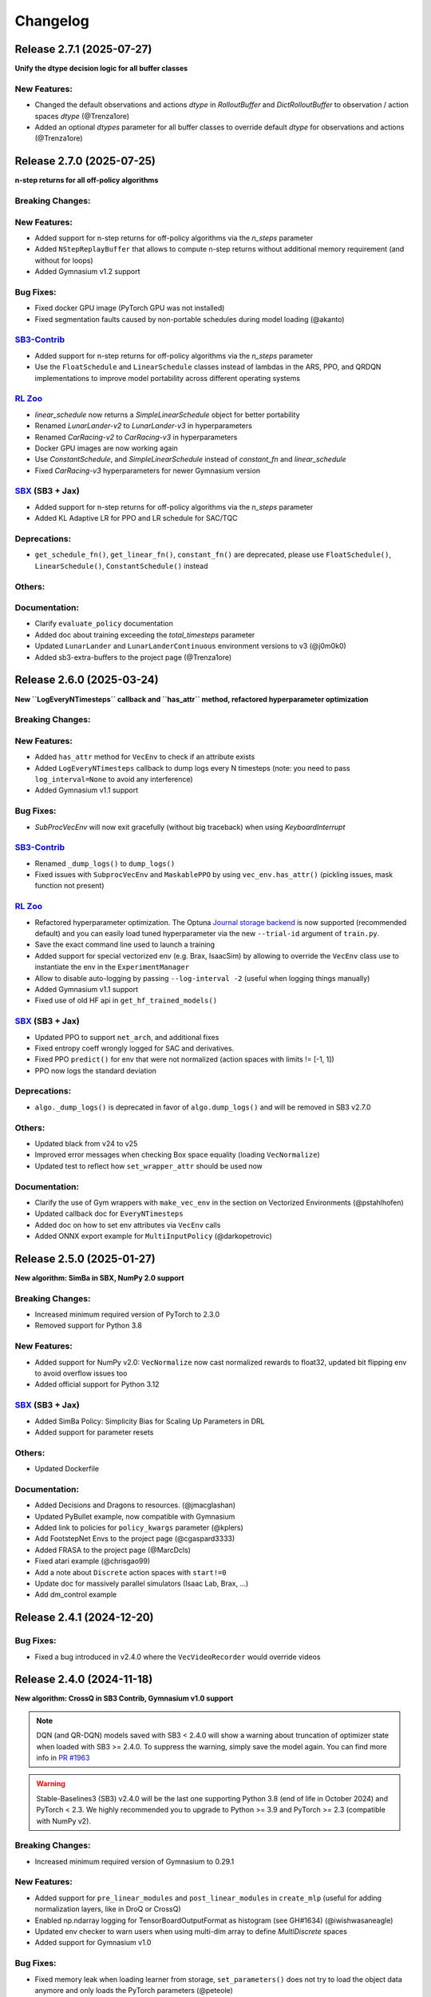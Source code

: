 .. _changelog:

Changelog
==========

Release 2.7.1 (2025-07-27)
--------------------------
**Unify the dtype decision logic for all buffer classes**

New Features:
^^^^^^^^^^^^^
- Changed the default observations and actions `dtype` in `RolloutBuffer` and `DictRolloutBuffer` to observation / action spaces `dtype` (@Trenza1ore)
- Added an optional `dtypes` parameter for all buffer classes to override default `dtype` for observations and actions (@Trenza1ore)

Release 2.7.0 (2025-07-25)
--------------------------

**n-step returns for all off-policy algorithms**

Breaking Changes:
^^^^^^^^^^^^^^^^^

New Features:
^^^^^^^^^^^^^
- Added support for n-step returns for off-policy algorithms via the `n_steps` parameter
- Added ``NStepReplayBuffer`` that allows to compute n-step returns without additional memory requirement (and without for loops)
- Added Gymnasium v1.2 support

Bug Fixes:
^^^^^^^^^^
- Fixed docker GPU image (PyTorch GPU was not installed)
- Fixed segmentation faults caused by non-portable schedules during model loading (@akanto)

`SB3-Contrib`_
^^^^^^^^^^^^^^
- Added support for n-step returns for off-policy algorithms via the `n_steps` parameter
- Use the ``FloatSchedule`` and ``LinearSchedule`` classes instead of lambdas in the ARS, PPO, and QRDQN implementations to improve model portability across different operating systems

`RL Zoo`_
^^^^^^^^^
- `linear_schedule` now returns a `SimpleLinearSchedule` object for better portability
- Renamed `LunarLander-v2` to `LunarLander-v3` in hyperparameters
- Renamed `CarRacing-v2` to `CarRacing-v3` in hyperparameters
- Docker GPU images are now working again
- Use `ConstantSchedule`, and `SimpleLinearSchedule` instead of `constant_fn` and `linear_schedule`
- Fixed `CarRacing-v3` hyperparameters for newer Gymnasium version

`SBX`_ (SB3 + Jax)
^^^^^^^^^^^^^^^^^^
- Added support for n-step returns for off-policy algorithms via the `n_steps` parameter
- Added KL Adaptive LR for PPO and LR schedule for SAC/TQC

Deprecations:
^^^^^^^^^^^^^
- ``get_schedule_fn()``,  ``get_linear_fn()``,  ``constant_fn()`` are deprecated, please use ``FloatSchedule()``, ``LinearSchedule()``, ``ConstantSchedule()`` instead

Others:
^^^^^^^

Documentation:
^^^^^^^^^^^^^^
- Clarify ``evaluate_policy`` documentation
- Added doc about training exceeding the `total_timesteps` parameter
- Updated ``LunarLander`` and ``LunarLanderContinuous`` environment versions to v3 (@j0m0k0)
- Added sb3-extra-buffers to the project page (@Trenza1ore)


Release 2.6.0 (2025-03-24)
--------------------------

**New ``LogEveryNTimesteps`` callback and ``has_attr`` method, refactored hyperparameter optimization**

Breaking Changes:
^^^^^^^^^^^^^^^^^

New Features:
^^^^^^^^^^^^^
- Added ``has_attr`` method for ``VecEnv`` to check if an attribute exists
- Added ``LogEveryNTimesteps`` callback to dump logs every N timesteps (note: you need to pass ``log_interval=None`` to avoid any interference)
- Added Gymnasium v1.1 support

Bug Fixes:
^^^^^^^^^^
- `SubProcVecEnv` will now exit gracefully (without big traceback) when using `KeyboardInterrupt`

`SB3-Contrib`_
^^^^^^^^^^^^^^
- Renamed ``_dump_logs()`` to ``dump_logs()``
- Fixed issues with ``SubprocVecEnv`` and ``MaskablePPO`` by using ``vec_env.has_attr()`` (pickling issues, mask function not present)

`RL Zoo`_
^^^^^^^^^
- Refactored hyperparameter optimization. The Optuna `Journal storage backend <https://optuna.readthedocs.io/en/stable/reference/generated/optuna.storages.JournalStorage.html>`__ is now supported (recommended default) and you can easily load tuned hyperparameter via the new ``--trial-id`` argument of ``train.py``.
- Save the exact command line used to launch a training
- Added support for special vectorized env (e.g. Brax, IsaacSim) by allowing to override the ``VecEnv`` class use to instantiate the env in the ``ExperimentManager``
- Allow to disable auto-logging by passing ``--log-interval -2`` (useful when logging things manually)
- Added Gymnasium v1.1 support
- Fixed use of old HF api in ``get_hf_trained_models()``

`SBX`_ (SB3 + Jax)
^^^^^^^^^^^^^^^^^^
- Updated PPO to support ``net_arch``, and additional fixes
- Fixed entropy coeff wrongly logged for SAC and derivatives.
- Fixed PPO ``predict()`` for env that were not normalized (action spaces with limits != [-1, 1])
- PPO now logs the standard deviation

Deprecations:
^^^^^^^^^^^^^
- ``algo._dump_logs()`` is deprecated in favor of ``algo.dump_logs()`` and will be removed in SB3 v2.7.0

Others:
^^^^^^^
- Updated black from v24 to v25
- Improved error messages when checking Box space equality (loading ``VecNormalize``)
- Updated test to reflect how ``set_wrapper_attr`` should be used now

Documentation:
^^^^^^^^^^^^^^
- Clarify the use of Gym wrappers with ``make_vec_env`` in the section on Vectorized Environments (@pstahlhofen)
- Updated callback doc for ``EveryNTimesteps``
- Added doc on how to set env attributes via ``VecEnv`` calls
- Added ONNX export example for ``MultiInputPolicy`` (@darkopetrovic)


Release 2.5.0 (2025-01-27)
--------------------------

**New algorithm: SimBa in SBX, NumPy 2.0 support**


Breaking Changes:
^^^^^^^^^^^^^^^^^
- Increased minimum required version of PyTorch to 2.3.0
- Removed support for Python 3.8

New Features:
^^^^^^^^^^^^^
- Added support for NumPy v2.0: ``VecNormalize`` now cast normalized rewards to float32, updated bit flipping env to avoid overflow issues too
- Added official support for Python 3.12

`SBX`_ (SB3 + Jax)
^^^^^^^^^^^^^^^^^^
- Added SimBa Policy: Simplicity Bias for Scaling Up Parameters in DRL
- Added support for parameter resets

Others:
^^^^^^^
- Updated Dockerfile

Documentation:
^^^^^^^^^^^^^^
- Added Decisions and Dragons to resources. (@jmacglashan)
- Updated PyBullet example, now compatible with Gymnasium
- Added link to policies for ``policy_kwargs`` parameter (@kplers)
- Add FootstepNet Envs to the project page (@cgaspard3333)
- Added FRASA to the project page (@MarcDcls)
- Fixed atari example (@chrisgao99)
- Add a note about ``Discrete`` action spaces with ``start!=0``
- Update doc for massively parallel simulators (Isaac Lab, Brax, ...)
- Add dm_control example

Release 2.4.1 (2024-12-20)
--------------------------

Bug Fixes:
^^^^^^^^^^
- Fixed a bug introduced in v2.4.0 where the ``VecVideoRecorder`` would override videos


Release 2.4.0 (2024-11-18)
--------------------------

**New algorithm: CrossQ in SB3 Contrib, Gymnasium v1.0 support**

.. note::

  DQN (and QR-DQN) models saved with SB3 < 2.4.0 will show a warning about
  truncation of optimizer state when loaded with SB3 >= 2.4.0.
  To suppress the warning, simply save the model again.
  You can find more info in `PR #1963 <https://github.com/DLR-RM/stable-baselines3/pull/1963>`_

.. warning::

    Stable-Baselines3 (SB3) v2.4.0 will be the last one supporting Python 3.8 (end of life in October 2024)
    and PyTorch < 2.3.
    We highly recommended you to upgrade to Python >= 3.9 and PyTorch >= 2.3 (compatible with NumPy v2).


Breaking Changes:
^^^^^^^^^^^^^^^^^
- Increased minimum required version of Gymnasium to 0.29.1

New Features:
^^^^^^^^^^^^^
- Added support for ``pre_linear_modules`` and ``post_linear_modules`` in ``create_mlp`` (useful for adding normalization layers, like in DroQ or CrossQ)
- Enabled np.ndarray logging for TensorBoardOutputFormat as histogram (see GH#1634) (@iwishwasaneagle)
- Updated env checker to warn users when using multi-dim array to define `MultiDiscrete` spaces
- Added support for Gymnasium v1.0

Bug Fixes:
^^^^^^^^^^
- Fixed memory leak when loading learner from storage, ``set_parameters()`` does not try to load the object data anymore
  and only loads the PyTorch parameters (@peteole)
- Cast type in compute gae method to avoid error when using torch compile (@amjames)
- ``CallbackList`` now sets the ``.parent`` attribute of child callbacks to its own ``.parent``. (will-maclean)
- Fixed error when loading a model that has ``net_arch`` manually set to ``None``   (@jak3122)
- Set requirement numpy<2.0 until PyTorch is compatible (https://github.com/pytorch/pytorch/issues/107302)
- Updated DQN optimizer input to only include q_network parameters, removing the target_q_network ones (@corentinlger)
- Fixed ``test_buffers.py::test_device`` which was not actually checking the device of tensors (@rhaps0dy)


`SB3-Contrib`_
^^^^^^^^^^^^^^
- Added ``CrossQ`` algorithm, from "Batch Normalization in Deep Reinforcement Learning" paper (@danielpalen)
- Added ``BatchRenorm`` PyTorch layer used in ``CrossQ`` (@danielpalen)
- Updated QR-DQN optimizer input to only include quantile_net parameters (@corentinlger)
- Fixed loading QRDQN changes `target_update_interval` (@jak3122)

`RL Zoo`_
^^^^^^^^^
- Updated defaults hyperparameters for TQC/SAC for Swimmer-v4 (decrease gamma for more consistent results)

`SBX`_ (SB3 + Jax)
^^^^^^^^^^^^^^^^^^
- Added CNN support for DQN
- Bug fix for SAC and related algorithms, optimize log of ent coeff to be consistent with SB3

Deprecations:
^^^^^^^^^^^^^

Others:
^^^^^^^
- Fixed various typos (@cschindlbeck)
- Remove unnecessary SDE noise resampling in PPO update (@brn-dev)
- Updated PyTorch version on CI to 2.3.1
- Added a warning to recommend using CPU with on policy algorithms (A2C/PPO) and ``MlpPolicy``
- Switched to uv to download packages faster on GitHub CI
- Updated dependencies for read the doc
- Removed unnecessary ``copy_obs_dict`` method for ``SubprocVecEnv``, remove the use of ordered dict and rename ``flatten_obs`` to ``stack_obs``

Documentation:
^^^^^^^^^^^^^^
- Updated PPO doc to recommend using CPU with ``MlpPolicy``
- Clarified documentation about planned features and citing software
- Added a note about the fact we are optimizing log of ent coeff for SAC

Release 2.3.2 (2024-04-27)
--------------------------

Bug Fixes:
^^^^^^^^^^
- Reverted ``torch.load()`` to be called ``weights_only=False`` as it caused loading issue with old version of PyTorch.


Documentation:
^^^^^^^^^^^^^^
- Added ER-MRL to the project page (@corentinlger)
- Updated Tensorboard Logging Videos documentation (@NickLucche)


Release 2.3.1 (2024-04-22)
--------------------------

Bug Fixes:
^^^^^^^^^^
- Cast return value of learning rate schedule to float, to avoid issue when loading model because of ``weights_only=True`` (@markscsmith)

Documentation:
^^^^^^^^^^^^^^
- Updated SBX documentation (CrossQ and deprecated DroQ)
- Updated RL Tips and Tricks section

Release 2.3.0 (2024-03-31)
--------------------------

**New defaults hyperparameters for DDPG, TD3 and DQN**

.. warning::

  Because of ``weights_only=True``, this release breaks loading of policies when using PyTorch 1.13.
  Please upgrade to PyTorch >= 2.0 or upgrade SB3 version (we reverted the change in SB3 2.3.2)


Breaking Changes:
^^^^^^^^^^^^^^^^^
- The defaults hyperparameters of ``TD3`` and ``DDPG`` have been changed to be more consistent with ``SAC``

.. code-block:: python

  # SB3 < 2.3.0 default hyperparameters
  # model = TD3("MlpPolicy", env, train_freq=(1, "episode"), gradient_steps=-1, batch_size=100)
  # SB3 >= 2.3.0:
  model = TD3("MlpPolicy", env, train_freq=1, gradient_steps=1, batch_size=256)

.. note::

	Two inconsistencies remain: the default network architecture for ``TD3/DDPG`` is ``[400, 300]`` instead of ``[256, 256]`` for SAC (for backward compatibility reasons, see `report on the influence of the network size <https://wandb.ai/openrlbenchmark/sbx/reports/SBX-TD3-Influence-of-policy-net--Vmlldzo2NDg1Mzk3>`_) and the default learning rate is 1e-3 instead of 3e-4 for SAC (for performance reasons, see `W&B report on the influence of the lr <https://wandb.ai/openrlbenchmark/sbx/reports/SBX-TD3-RL-Zoo-v2-3-0a0-vs-SB3-TD3-RL-Zoo-2-2-1---Vmlldzo2MjUyNTQx>`_)



- The default ``learning_starts`` parameter of ``DQN`` have been changed to be consistent with the other offpolicy algorithms


.. code-block:: python

  # SB3 < 2.3.0 default hyperparameters, 50_000 corresponded to Atari defaults hyperparameters
  # model = DQN("MlpPolicy", env, learning_starts=50_000)
  # SB3 >= 2.3.0:
  model = DQN("MlpPolicy", env, learning_starts=100)

- For safety, ``torch.load()`` is now called with ``weights_only=True`` when loading torch tensors,
  policy ``load()`` still uses ``weights_only=False`` as gymnasium imports are required for it to work
- When using ``huggingface_sb3``, you will now need to set ``TRUST_REMOTE_CODE=True`` when downloading models from the hub, as ``pickle.load`` is not safe.


New Features:
^^^^^^^^^^^^^
- Log success rate ``rollout/success_rate`` when available for on policy algorithms (@corentinlger)

Bug Fixes:
^^^^^^^^^^
- Fixed ``monitor_wrapper`` argument that was not passed to the parent class, and dones argument that wasn't passed to ``_update_into_buffer`` (@corentinlger)

`SB3-Contrib`_
^^^^^^^^^^^^^^
- Added ``rollout_buffer_class`` and ``rollout_buffer_kwargs`` arguments to MaskablePPO
- Fixed ``train_freq`` type annotation for tqc and qrdqn (@Armandpl)
- Fixed ``sb3_contrib/common/maskable/*.py`` type annotations
- Fixed ``sb3_contrib/ppo_mask/ppo_mask.py`` type annotations
- Fixed ``sb3_contrib/common/vec_env/async_eval.py`` type annotations
- Add some additional notes about ``MaskablePPO`` (evaluation and multi-process) (@icheered)


`RL Zoo`_
^^^^^^^^^
- Updated defaults hyperparameters for TD3/DDPG to be more consistent with SAC
- Upgraded MuJoCo envs hyperparameters to v4 (pre-trained agents need to be updated)
- Added test dependencies to `setup.py` (@power-edge)
- Simplify dependencies of `requirements.txt` (remove duplicates from `setup.py`)

`SBX`_ (SB3 + Jax)
^^^^^^^^^^^^^^^^^^
- Added support for ``MultiDiscrete`` and ``MultiBinary`` action spaces to PPO
- Added support for large values for gradient_steps to SAC, TD3, and TQC
- Fix  ``train()`` signature and update type hints
- Fix replay buffer device at load time
- Added flatten layer
- Added ``CrossQ``

Deprecations:
^^^^^^^^^^^^^

Others:
^^^^^^^
- Updated black from v23 to v24
- Updated ruff to >= v0.3.1
- Updated env checker for (multi)discrete spaces with non-zero start.

Documentation:
^^^^^^^^^^^^^^
- Added a paragraph on modifying vectorized environment parameters via setters (@fracapuano)
- Updated callback code example
- Updated export to ONNX documentation, it is now much simpler to export SB3 models with newer ONNX Opset!
- Added video link to "Practical Tips for Reliable Reinforcement Learning" video
- Added ``render_mode="human"`` in the README example (@marekm4)
- Fixed docstring signature for sum_independent_dims (@stagoverflow)
- Updated docstring description for ``log_interval`` in the base class (@rushitnshah).

Release 2.2.1 (2023-11-17)
--------------------------
**Support for options at reset, bug fixes and better error messages**

.. note::

  SB3 v2.2.0 was yanked after a breaking change was found in `GH#1751 <https://github.com/DLR-RM/stable-baselines3/issues/1751>`_.
  Please use SB3 v2.2.1 and not v2.2.0.


Breaking Changes:
^^^^^^^^^^^^^^^^^
- Switched to ``ruff`` for sorting imports (isort is no longer needed), black and ruff version now require a minimum version
- Dropped ``x is False`` in favor of ``not x``, which means that callbacks that wrongly returned None (instead of a boolean) will cause the training to stop (@iwishiwasaneagle)

New Features:
^^^^^^^^^^^^^
- Improved error message of the ``env_checker`` for env wrongly detected as GoalEnv (``compute_reward()`` is defined)
- Improved error message when mixing Gym API with VecEnv API (see GH#1694)
- Add support for setting ``options`` at reset with VecEnv via the ``set_options()`` method. Same as seeds logic, options are reset at the end of an episode (@ReHoss)
- Added ``rollout_buffer_class`` and ``rollout_buffer_kwargs`` arguments to on-policy algorithms (A2C and PPO)


Bug Fixes:
^^^^^^^^^^
- Prevents using squash_output and not use_sde in ActorCritcPolicy (@PatrickHelm)
- Performs unscaling of actions in collect_rollout in OnPolicyAlgorithm (@PatrickHelm)
- Moves VectorizedActionNoise into ``_setup_learn()`` in OffPolicyAlgorithm (@PatrickHelm)
- Prevents out of bound error on Windows if no seed is passed (@PatrickHelm)
- Calls ``callback.update_locals()`` before ``callback.on_rollout_end()`` in OnPolicyAlgorithm (@PatrickHelm)
- Fixed replay buffer device after loading in OffPolicyAlgorithm (@PatrickHelm)
- Fixed ``render_mode`` which was not properly loaded when using ``VecNormalize.load()``
- Fixed success reward dtype in ``SimpleMultiObsEnv`` (@NixGD)
- Fixed check_env for Sequence observation space (@corentinlger)
- Prevents instantiating BitFlippingEnv with conflicting observation spaces (@kylesayrs)
- Fixed ResourceWarning when loading and saving models (files were not closed), please note that only path are closed automatically,
  the behavior stay the same for tempfiles (they need to be closed manually),
  the behavior is now consistent when loading/saving replay buffer

`SB3-Contrib`_
^^^^^^^^^^^^^^
- Added ``set_options`` for ``AsyncEval``
- Added ``rollout_buffer_class`` and ``rollout_buffer_kwargs`` arguments to TRPO

`RL Zoo`_
^^^^^^^^^
- Removed `gym` dependency, the package is still required for some pretrained agents.
- Added `--eval-env-kwargs` to `train.py` (@Quentin18)
- Added `ppo_lstm` to hyperparams_opt.py (@technocrat13)
- Upgraded to `pybullet_envs_gymnasium>=0.4.0`
- Removed old hacks (for instance limiting offpolicy algorithms to one env at test time)
- Updated docker image, removed support for X server
- Replaced deprecated `optuna.suggest_uniform(...)` by `optuna.suggest_float(..., low=..., high=...)`

`SBX`_ (SB3 + Jax)
^^^^^^^^^^^^^^^^^^
- Added ``DDPG`` and ``TD3`` algorithms

Deprecations:
^^^^^^^^^^^^^

Others:
^^^^^^^
- Fixed ``stable_baselines3/common/callbacks.py`` type hints
- Fixed ``stable_baselines3/common/utils.py`` type hints
- Fixed ``stable_baselines3/common/vec_envs/vec_transpose.py`` type hints
- Fixed ``stable_baselines3/common/vec_env/vec_video_recorder.py`` type hints
- Fixed ``stable_baselines3/common/save_util.py`` type hints
- Updated docker images to  Ubuntu Jammy using micromamba 1.5
- Fixed ``stable_baselines3/common/buffers.py`` type hints
- Fixed ``stable_baselines3/her/her_replay_buffer.py`` type hints
- Buffers do no call an additional ``.copy()`` when storing new transitions
- Fixed ``ActorCriticPolicy.extract_features()`` signature by adding an optional ``features_extractor`` argument
- Update dependencies (accept newer Shimmy/Sphinx version and remove ``sphinx_autodoc_typehints``)
- Fixed ``stable_baselines3/common/off_policy_algorithm.py`` type hints
- Fixed ``stable_baselines3/common/distributions.py`` type hints
- Fixed ``stable_baselines3/common/vec_env/vec_normalize.py`` type hints
- Fixed ``stable_baselines3/common/vec_env/__init__.py`` type hints
- Switched to PyTorch 2.1.0 in the CI (fixes type annotations)
- Fixed ``stable_baselines3/common/policies.py`` type hints
- Switched to ``mypy`` only for checking types
- Added tests to check consistency when saving/loading files

Documentation:
^^^^^^^^^^^^^^
- Updated RL Tips and Tricks (include recommendation for evaluation, added links to DroQ, ARS and SBX).
- Fixed various typos and grammar mistakes
- Added PokemonRedExperiments to the project page
- Fixed an out-of-date command for installing Atari in examples

Release 2.1.0 (2023-08-17)
--------------------------

**Float64 actions , Gymnasium 0.29 support and bug fixes**

Breaking Changes:
^^^^^^^^^^^^^^^^^
- Removed Python 3.7 support
- SB3 now requires PyTorch >= 1.13

New Features:
^^^^^^^^^^^^^
- Added Python 3.11 support
- Added Gymnasium 0.29 support (@pseudo-rnd-thoughts)

`SB3-Contrib`_
^^^^^^^^^^^^^^
- Fixed MaskablePPO ignoring ``stats_window_size`` argument
- Added Python 3.11 support

`RL Zoo`_
^^^^^^^^^
- Upgraded to Huggingface-SB3 >= 2.3
- Added Python 3.11 support


Bug Fixes:
^^^^^^^^^^
- Relaxed check in logger, that was causing issue on Windows with colorama
- Fixed off-policy algorithms with continuous float64 actions (see #1145) (@tobirohrer)
- Fixed ``env_checker.py`` warning messages for out of bounds in complex observation spaces (@Gabo-Tor)

Deprecations:
^^^^^^^^^^^^^

Others:
^^^^^^^
- Updated GitHub issue templates
- Fix typo in gym patch error message (@lukashass)
- Refactor ``test_spaces.py`` tests

Documentation:
^^^^^^^^^^^^^^
- Fixed callback example (@BertrandDecoster)
- Fixed policy network example (@kyle-he)
- Added mobile-env as new community project (@stefanbschneider)
- Added [DeepNetSlice](https://github.com/AlexPasqua/DeepNetSlice) to community projects (@AlexPasqua)


Release 2.0.0 (2023-06-22)
--------------------------

**Gymnasium support**

.. warning::

  Stable-Baselines3 (SB3) v2.0 will be the last one supporting python 3.7 (end of life in June 2023).
  We highly recommended you to upgrade to Python >= 3.8.


Breaking Changes:
^^^^^^^^^^^^^^^^^
- Switched to Gymnasium as primary backend, Gym 0.21 and 0.26 are still supported via the ``shimmy`` package (@carlosluis, @arjun-kg, @tlpss)
- The deprecated ``online_sampling`` argument of ``HerReplayBuffer`` was removed
- Removed deprecated ``stack_observation_space`` method of ``StackedObservations``
- Renamed environment output observations in ``evaluate_policy`` to prevent shadowing the input observations during callbacks (@npit)
- Upgraded wrappers and custom environment to Gymnasium
- Refined the ``HumanOutputFormat`` file check: now it verifies if the object is an instance of ``io.TextIOBase`` instead of only checking for the presence of a ``write`` method.
- Because of new Gym API (0.26+), the random seed passed to ``vec_env.seed(seed=seed)`` will only be effective after then ``env.reset()`` call.

New Features:
^^^^^^^^^^^^^
- Added Gymnasium support (Gym 0.21 and 0.26 are supported via the ``shimmy`` package)

`SB3-Contrib`_
^^^^^^^^^^^^^^
- Fixed QRDQN update interval for multi envs


`RL Zoo`_
^^^^^^^^^
- Gym 0.26+ patches to continue working with pybullet and TimeLimit wrapper
- Renamed `CarRacing-v1` to `CarRacing-v2` in hyperparameters
- Huggingface push to hub now accepts a `--n-timesteps` argument to adjust the length of the video
- Fixed `record_video` steps (before it was stepping in a closed env)
- Dropped Gym 0.21 support

Bug Fixes:
^^^^^^^^^^
- Fixed ``VecExtractDictObs`` does not handle terminal observation (@WeberSamuel)
- Set NumPy version to ``>=1.20`` due to use of ``numpy.typing`` (@troiganto)
- Fixed loading DQN changes ``target_update_interval`` (@tobirohrer)
- Fixed env checker to properly reset the env before calling ``step()`` when checking
  for ``Inf`` and ``NaN`` (@lutogniew)
- Fixed HER ``truncate_last_trajectory()`` (@lbergmann1)
- Fixed HER desired and achieved goal order in reward computation (@JonathanKuelz)

Deprecations:
^^^^^^^^^^^^^

Others:
^^^^^^^
- Fixed ``stable_baselines3/a2c/*.py`` type hints
- Fixed ``stable_baselines3/ppo/*.py`` type hints
- Fixed ``stable_baselines3/sac/*.py`` type hints
- Fixed ``stable_baselines3/td3/*.py`` type hints
- Fixed ``stable_baselines3/common/base_class.py`` type hints
- Fixed ``stable_baselines3/common/logger.py`` type hints
- Fixed ``stable_baselines3/common/envs/*.py`` type hints
- Fixed ``stable_baselines3/common/vec_env/vec_monitor|vec_extract_dict_obs|util.py`` type hints
- Fixed ``stable_baselines3/common/vec_env/base_vec_env.py`` type hints
- Fixed ``stable_baselines3/common/vec_env/vec_frame_stack.py`` type hints
- Fixed ``stable_baselines3/common/vec_env/dummy_vec_env.py`` type hints
- Fixed ``stable_baselines3/common/vec_env/subproc_vec_env.py`` type hints
- Upgraded docker images to use mamba/micromamba and CUDA 11.7
- Updated env checker to reflect what subset of Gymnasium is supported and improve GoalEnv checks
- Improve type annotation of wrappers
- Tests envs are now checked too
- Added render test for ``VecEnv`` and ``VecEnvWrapper``
- Update issue templates and env info saved with the model
- Changed ``seed()`` method return type from ``List`` to ``Sequence``
- Updated env checker doc and requirements for tuple spaces/goal envs

Documentation:
^^^^^^^^^^^^^^
- Added Deep RL Course link to the Deep RL Resources page
- Added documentation about ``VecEnv`` API vs Gym API
- Upgraded tutorials to Gymnasium API
- Make it more explicit when using ``VecEnv`` vs Gym env
- Added UAV_Navigation_DRL_AirSim to the project page (@heleidsn)
- Added ``EvalCallback`` example (@sidney-tio)
- Update custom env documentation
- Added `pink-noise-rl` to projects page
- Fix custom policy example, ``ortho_init`` was ignored
- Added SBX page


Release 1.8.0 (2023-04-07)
--------------------------

**Multi-env HerReplayBuffer, Open RL Benchmark, Improved env checker**

.. warning::

  Stable-Baselines3 (SB3) v1.8.0 will be the last one to use Gym as a backend.
  Starting with v2.0.0, Gymnasium will be the default backend (though SB3 will have compatibility layers for Gym envs).
  You can find a migration guide here: https://gymnasium.farama.org/content/migration-guide/.
  If you want to try the SB3 v2.0 alpha version, you can take a look at `PR #1327 <https://github.com/DLR-RM/stable-baselines3/pull/1327>`_.


Breaking Changes:
^^^^^^^^^^^^^^^^^
- Removed shared layers in ``mlp_extractor`` (@AlexPasqua)
- Refactored ``StackedObservations`` (it now handles dict obs, ``StackedDictObservations`` was removed)
- You must now explicitly pass a ``features_extractor`` parameter when calling ``extract_features()``
- Dropped offline sampling for ``HerReplayBuffer``
- As ``HerReplayBuffer`` was refactored to support multiprocessing, previous replay buffer are incompatible with this new version
- ``HerReplayBuffer`` doesn't require a ``max_episode_length`` anymore

New Features:
^^^^^^^^^^^^^
- Added ``repeat_action_probability`` argument in ``AtariWrapper``.
- Only use ``NoopResetEnv`` and ``MaxAndSkipEnv`` when needed in ``AtariWrapper``
- Added support for dict/tuple observations spaces for ``VecCheckNan``, the check is now active in the ``env_checker()`` (@DavyMorgan)
- Added multiprocessing support for ``HerReplayBuffer``
- ``HerReplayBuffer`` now supports all datatypes supported by ``ReplayBuffer``
- Provide more helpful failure messages when validating the ``observation_space`` of custom gym environments using ``check_env`` (@FieteO)
- Added ``stats_window_size`` argument to control smoothing in rollout logging (@jonasreiher)


`SB3-Contrib`_
^^^^^^^^^^^^^^
- Added warning about potential crashes caused by ``check_env`` in the ``MaskablePPO`` docs (@AlexPasqua)
- Fixed ``sb3_contrib/qrdqn/*.py`` type hints
- Removed shared layers in ``mlp_extractor`` (@AlexPasqua)

`RL Zoo`_
^^^^^^^^^
- `Open RL Benchmark <https://github.com/openrlbenchmark/openrlbenchmark/issues/7>`_
- Upgraded to new `HerReplayBuffer` implementation that supports multiple envs
- Removed `TimeFeatureWrapper` for Panda and Fetch envs, as the new replay buffer should handle timeout.
- Tuned hyperparameters for RecurrentPPO on Swimmer
- Documentation is now built using Sphinx and hosted on read the doc
- Removed `use_auth_token` for push to hub util
- Reverted from v3 to v2 for HumanoidStandup, Reacher, InvertedPendulum and InvertedDoublePendulum since they were not part of the mujoco refactoring (see https://github.com/openai/gym/pull/1304)
- Fixed `gym-minigrid` policy (from `MlpPolicy` to `MultiInputPolicy`)
- Replaced deprecated `optuna.suggest_loguniform(...)` by `optuna.suggest_float(..., log=True)`
- Switched to `ruff` and `pyproject.toml`
- Removed `online_sampling` and `max_episode_length` argument when using `HerReplayBuffer`

Bug Fixes:
^^^^^^^^^^
- Fixed Atari wrapper that missed the reset condition (@luizapozzobon)
- Added the argument ``dtype`` (default to ``float32``) to the noise for consistency with gym action (@sidney-tio)
- Fixed PPO train/n_updates metric not accounting for early stopping (@adamfrly)
- Fixed loading of normalized image-based environments
- Fixed ``DictRolloutBuffer.add`` with multidimensional action space (@younik)

Deprecations:
^^^^^^^^^^^^^

Others:
^^^^^^^
- Fixed ``tests/test_tensorboard.py`` type hint
- Fixed ``tests/test_vec_normalize.py`` type hint
- Fixed ``stable_baselines3/common/monitor.py`` type hint
- Added tests for StackedObservations
- Removed Gitlab CI file
- Moved from ``setup.cg`` to ``pyproject.toml`` configuration file
- Switched from ``flake8`` to ``ruff``
- Upgraded AutoROM to latest version
- Fixed ``stable_baselines3/dqn/*.py`` type hints
- Added ``extra_no_roms`` option for package installation without Atari Roms

Documentation:
^^^^^^^^^^^^^^
- Renamed ``load_parameters`` to ``set_parameters`` (@DavyMorgan)
- Clarified documentation about subproc multiprocessing for A2C (@Bonifatius94)
- Fixed typo in ``A2C`` docstring (@AlexPasqua)
- Renamed timesteps to episodes for ``log_interval`` description (@theSquaredError)
- Removed note about gif creation for Atari games (@harveybellini)
- Added information about default network architecture
- Update information about Gymnasium support

Release 1.7.0 (2023-01-10)
--------------------------

.. warning::

  Shared layers in MLP policy (``mlp_extractor``) are now deprecated for PPO, A2C and TRPO.
  This feature will be removed in SB3 v1.8.0 and the behavior of ``net_arch=[64, 64]``
  will create **separate** networks with the same architecture, to be consistent with the off-policy algorithms.


.. note::

  A2C and PPO saved with SB3 < 1.7.0 will show a warning about
  missing keys in the state dict when loaded with SB3 >= 1.7.0.
  To suppress the warning, simply save the model again.
  You can find more info in `issue #1233 <https://github.com/DLR-RM/stable-baselines3/issues/1233>`_


Breaking Changes:
^^^^^^^^^^^^^^^^^
- Removed deprecated ``create_eval_env``, ``eval_env``, ``eval_log_path``, ``n_eval_episodes`` and ``eval_freq`` parameters,
  please use an ``EvalCallback`` instead
- Removed deprecated ``sde_net_arch`` parameter
- Removed ``ret`` attributes in ``VecNormalize``, please use ``returns`` instead
- ``VecNormalize`` now updates the observation space when normalizing images

New Features:
^^^^^^^^^^^^^
- Introduced mypy type checking
- Added option to have non-shared features extractor between actor and critic in on-policy algorithms (@AlexPasqua)
- Added ``with_bias`` argument to ``create_mlp``
- Added support for multidimensional ``spaces.MultiBinary`` observations
- Features extractors now properly support unnormalized image-like observations (3D tensor)
  when passing ``normalize_images=False``
- Added ``normalized_image`` parameter to ``NatureCNN`` and ``CombinedExtractor``
- Added support for Python 3.10

`SB3-Contrib`_
^^^^^^^^^^^^^^
- Fixed a bug in ``RecurrentPPO`` where the lstm states where incorrectly reshaped for ``n_lstm_layers > 1`` (thanks @kolbytn)
- Fixed ``RuntimeError: rnn: hx is not contiguous`` while predicting terminal values for ``RecurrentPPO`` when ``n_lstm_layers > 1``

`RL Zoo`_
^^^^^^^^^
- Added support for python file for configuration
- Added ``monitor_kwargs`` parameter

Bug Fixes:
^^^^^^^^^^
- Fixed ``ProgressBarCallback`` under-reporting (@dominicgkerr)
- Fixed return type of ``evaluate_actions`` in ``ActorCritcPolicy`` to reflect that entropy is an optional tensor (@Rocamonde)
- Fixed type annotation of ``policy`` in ``BaseAlgorithm`` and ``OffPolicyAlgorithm``
- Allowed model trained with Python 3.7 to be loaded with Python 3.8+ without the ``custom_objects`` workaround
- Raise an error when the same gym environment instance is passed as separate environments when creating a vectorized environment with more than one environment. (@Rocamonde)
- Fix type annotation of ``model`` in ``evaluate_policy``
- Fixed ``Self`` return type using ``TypeVar``
- Fixed the env checker, the key was not passed when checking images from Dict observation space
- Fixed ``normalize_images`` which was not passed to parent class in some cases
- Fixed ``load_from_vector`` that was broken with newer PyTorch version when passing PyTorch tensor

Deprecations:
^^^^^^^^^^^^^
- You should now explicitly pass a ``features_extractor`` parameter when calling ``extract_features()``
- Deprecated shared layers in ``MlpExtractor`` (@AlexPasqua)

Others:
^^^^^^^
- Used issue forms instead of issue templates
- Updated the PR template to associate each PR with its peer in RL-Zoo3 and SB3-Contrib
- Fixed flake8 config to be compatible with flake8 6+
- Goal-conditioned environments are now characterized by the availability of the ``compute_reward`` method, rather than by their inheritance to ``gym.GoalEnv``
- Replaced ``CartPole-v0`` by ``CartPole-v1`` is tests
- Fixed ``tests/test_distributions.py`` type hints
- Fixed ``stable_baselines3/common/type_aliases.py`` type hints
- Fixed ``stable_baselines3/common/torch_layers.py`` type hints
- Fixed ``stable_baselines3/common/env_util.py`` type hints
- Fixed ``stable_baselines3/common/preprocessing.py`` type hints
- Fixed ``stable_baselines3/common/atari_wrappers.py`` type hints
- Fixed ``stable_baselines3/common/vec_env/vec_check_nan.py`` type hints
- Exposed modules in ``__init__.py`` with the ``__all__`` attribute (@ZikangXiong)
- Upgraded GitHub CI/setup-python to v4 and checkout to v3
- Set tensors construction directly on the device (~8% speed boost on GPU)
- Monkey-patched ``np.bool = bool`` so gym 0.21 is compatible with NumPy 1.24+
- Standardized the use of ``from gym import spaces``
- Modified ``get_system_info`` to avoid issue linked to copy-pasting on GitHub issue

Documentation:
^^^^^^^^^^^^^^
- Updated Hugging Face Integration page (@simoninithomas)
- Changed ``env`` to ``vec_env`` when environment is vectorized
- Updated custom policy docs to better explain the ``mlp_extractor``'s dimensions (@AlexPasqua)
- Updated custom policy documentation (@athatheo)
- Improved tensorboard callback doc
- Clarify doc when using image-like input
- Added RLeXplore to the project page (@yuanmingqi)


Release 1.6.2 (2022-10-10)
--------------------------

**Progress bar in the learn() method, RL Zoo3 is now a package**

Breaking Changes:
^^^^^^^^^^^^^^^^^

New Features:
^^^^^^^^^^^^^
- Added ``progress_bar`` argument in the ``learn()`` method, displayed using TQDM and rich packages
- Added progress bar callback
- The `RL Zoo <https://github.com/DLR-RM/rl-baselines3-zoo>`_ can now be installed as a package (``pip install rl_zoo3``)

`SB3-Contrib`_
^^^^^^^^^^^^^^

`RL Zoo`_
^^^^^^^^^
- RL Zoo is now a python package and can be installed using ``pip install rl_zoo3``

Bug Fixes:
^^^^^^^^^^
- ``self.num_timesteps`` was initialized properly only after the first call to ``on_step()`` for callbacks
- Set importlib-metadata version to ``~=4.13`` to be compatible with ``gym=0.21``

Deprecations:
^^^^^^^^^^^^^
- Added deprecation warning if parameters ``eval_env``, ``eval_freq`` or ``create_eval_env`` are used (see #925) (@tobirohrer)

Others:
^^^^^^^
- Fixed type hint of the ``env_id`` parameter in ``make_vec_env`` and ``make_atari_env`` (@AlexPasqua)

Documentation:
^^^^^^^^^^^^^^
- Extended docstring of the ``wrapper_class`` parameter in ``make_vec_env`` (@AlexPasqua)

Release 1.6.1 (2022-09-29)
---------------------------

**Bug fix release**

Breaking Changes:
^^^^^^^^^^^^^^^^^
- Switched minimum tensorboard version to 2.9.1

New Features:
^^^^^^^^^^^^^
- Support logging hyperparameters to tensorboard (@timothe-chaumont)
- Added checkpoints for replay buffer and ``VecNormalize`` statistics (@anand-bala)
- Added option for ``Monitor`` to append to existing file instead of overriding (@sidney-tio)
- The env checker now raises an error when using dict observation spaces and observation keys don't match observation space keys

`SB3-Contrib`_
^^^^^^^^^^^^^^
- Fixed the issue of wrongly passing policy arguments when using ``CnnLstmPolicy`` or ``MultiInputLstmPolicy`` with ``RecurrentPPO`` (@mlodel)

Bug Fixes:
^^^^^^^^^^
- Fixed issue where ``PPO`` gives NaN if rollout buffer provides a batch of size 1 (@hughperkins)
- Fixed the issue that ``predict`` does not always return action as ``np.ndarray`` (@qgallouedec)
- Fixed division by zero error when computing FPS when a small number of time has elapsed in operating systems with low-precision timers.
- Added multidimensional action space support (@qgallouedec)
- Fixed missing verbose parameter passing in the ``EvalCallback`` constructor (@burakdmb)
- Fixed the issue that when updating the target network in DQN, SAC, TD3, the ``running_mean`` and ``running_var`` properties of batch norm layers are not updated (@honglu2875)
- Fixed incorrect type annotation of the replay_buffer_class argument in ``common.OffPolicyAlgorithm`` initializer, where an instance instead of a class was required (@Rocamonde)
- Fixed loading saved model with different number of environments
- Removed ``forward()`` abstract method declaration from ``common.policies.BaseModel`` (already defined in ``torch.nn.Module``) to fix type errors in subclasses (@Rocamonde)
- Fixed the return type of ``.load()`` and ``.learn()`` methods in ``BaseAlgorithm`` so that they now use ``TypeVar`` (@Rocamonde)
- Fixed an issue where keys with different tags but the same key raised an error in ``common.logger.HumanOutputFormat`` (@Rocamonde and @AdamGleave)
- Set importlib-metadata version to `~=4.13`

Deprecations:
^^^^^^^^^^^^^

Others:
^^^^^^^
- Fixed ``DictReplayBuffer.next_observations`` typing (@qgallouedec)
- Added support for ``device="auto"`` in buffers and made it default (@qgallouedec)
- Updated ``ResultsWriter`` (used internally by ``Monitor`` wrapper) to automatically create missing directories when ``filename`` is a path (@dominicgkerr)

Documentation:
^^^^^^^^^^^^^^
- Added an example of callback that logs hyperparameters to tensorboard. (@timothe-chaumont)
- Fixed typo in docstring "nature" -> "Nature" (@Melanol)
- Added info on split tensorboard logs into (@Melanol)
- Fixed typo in ppo doc (@francescoluciano)
- Fixed typo in install doc(@jlp-ue)
- Clarified and standardized verbosity documentation
- Added link to a GitHub issue in the custom policy documentation (@AlexPasqua)
- Update doc on exporting models (fixes and added torch jit)
- Fixed typos (@Akhilez)
- Standardized the use of ``"`` for string representation in documentation

Release 1.6.0 (2022-07-11)
---------------------------

**Recurrent PPO (PPO LSTM), better defaults for learning from pixels with SAC/TD3**

Breaking Changes:
^^^^^^^^^^^^^^^^^
- Changed the way policy "aliases" are handled ("MlpPolicy", "CnnPolicy", ...), removing the former
  ``register_policy`` helper, ``policy_base`` parameter and using ``policy_aliases`` static attributes instead (@Gregwar)
- SB3 now requires PyTorch >= 1.11
- Changed the default network architecture when using ``CnnPolicy`` or ``MultiInputPolicy`` with SAC or DDPG/TD3,
  ``share_features_extractor`` is now set to False by default and the ``net_arch=[256, 256]`` (instead of ``net_arch=[]`` that was before)

New Features:
^^^^^^^^^^^^^


`SB3-Contrib`_
^^^^^^^^^^^^^^
- Added Recurrent PPO (PPO LSTM). See https://github.com/Stable-Baselines-Team/stable-baselines3-contrib/pull/53


Bug Fixes:
^^^^^^^^^^
- Fixed saving and loading large policies greater than 2GB (@jkterry1, @ycheng517)
- Fixed final goal selection strategy that did not sample the final achieved goal (@qgallouedec)
- Fixed a bug with special characters in the tensorboard log name (@quantitative-technologies)
- Fixed a bug in ``DummyVecEnv``'s and ``SubprocVecEnv``'s seeding function. None value was unchecked (@ScheiklP)
- Fixed a bug where ``EvalCallback`` would crash when trying to synchronize ``VecNormalize`` stats when observation normalization was disabled
- Added a check for unbounded actions
- Fixed issues due to newer version of protobuf (tensorboard) and sphinx
- Fix exception causes all over the codebase (@cool-RR)
- Prohibit simultaneous use of optimize_memory_usage and handle_timeout_termination due to a bug (@MWeltevrede)
- Fixed a bug in ``kl_divergence`` check that would fail when using numpy arrays with MultiCategorical distribution

Deprecations:
^^^^^^^^^^^^^

Others:
^^^^^^^
- Upgraded to Python 3.7+ syntax using ``pyupgrade``
- Removed redundant double-check for nested observations from ``BaseAlgorithm._wrap_env`` (@TibiGG)

Documentation:
^^^^^^^^^^^^^^
- Added link to gym doc and gym env checker
- Fix typo in PPO doc (@bcollazo)
- Added link to PPO ICLR blog post
- Added remark about breaking Markov assumption and timeout handling
- Added doc about MLFlow integration via custom logger (@git-thor)
- Updated Huggingface integration doc
- Added copy button for code snippets
- Added doc about EnvPool and Isaac Gym support


Release 1.5.0 (2022-03-25)
---------------------------

**Bug fixes, early stopping callback**

Breaking Changes:
^^^^^^^^^^^^^^^^^
- Switched minimum Gym version to 0.21.0

New Features:
^^^^^^^^^^^^^
- Added ``StopTrainingOnNoModelImprovement`` to callback collection (@caburu)
- Makes the length of keys and values in ``HumanOutputFormat`` configurable,
  depending on desired maximum width of output.
- Allow PPO to turn of advantage normalization (see `PR #763 <https://github.com/DLR-RM/stable-baselines3/pull/763>`_) @vwxyzjn

`SB3-Contrib`_
^^^^^^^^^^^^^^
- coming soon: Cross Entropy Method, see https://github.com/Stable-Baselines-Team/stable-baselines3-contrib/pull/62

Bug Fixes:
^^^^^^^^^^
- Fixed a bug in ``VecMonitor``. The monitor did not consider the ``info_keywords`` during stepping (@ScheiklP)
- Fixed a bug in ``HumanOutputFormat``. Distinct keys truncated to the same prefix would overwrite each others value,
  resulting in only one being output. This now raises an error (this should only affect a small fraction of use cases
  with very long keys.)
- Routing all the ``nn.Module`` calls through implicit rather than explicit forward as per pytorch guidelines (@manuel-delverme)
- Fixed a bug in ``VecNormalize`` where error occurs when ``norm_obs`` is set to False for environment with dictionary observation  (@buoyancy99)
- Set default ``env`` argument to ``None`` in ``HerReplayBuffer.sample`` (@qgallouedec)
- Fix ``batch_size`` typing in ``DQN`` (@qgallouedec)
- Fixed sample normalization in ``DictReplayBuffer`` (@qgallouedec)

Deprecations:
^^^^^^^^^^^^^

Others:
^^^^^^^
- Fixed pytest warnings
- Removed parameter ``remove_time_limit_termination`` in off policy algorithms since it was dead code (@Gregwar)

Documentation:
^^^^^^^^^^^^^^
- Added doc on Hugging Face integration (@simoninithomas)
- Added furuta pendulum project to project list (@armandpl)
- Fix indentation 2 spaces to 4 spaces in custom env documentation example (@Gautam-J)
- Update MlpExtractor docstring (@gianlucadecola)
- Added explanation of the logger output
- Update ``Directly Accessing The Summary Writer`` in tensorboard integration (@xy9485)

Release 1.4.0 (2022-01-18)
---------------------------

*TRPO, ARS and multi env training for off-policy algorithms*

Breaking Changes:
^^^^^^^^^^^^^^^^^
- Dropped python 3.6 support (as announced in previous release)
- Renamed ``mask`` argument of the ``predict()`` method to ``episode_start`` (used with RNN policies only)
- local variables ``action``, ``done`` and ``reward`` were renamed to their plural form for offpolicy algorithms (``actions``, ``dones``, ``rewards``),
  this may affect custom callbacks.
- Removed ``episode_reward`` field from ``RolloutReturn()`` type


.. warning::

    An update to the ``HER`` algorithm is planned to support multi-env training and remove the max episode length constrain.
    (see `PR #704 <https://github.com/DLR-RM/stable-baselines3/pull/704>`_)
    This will be a backward incompatible change (model trained with previous version of ``HER`` won't work with the new version).



New Features:
^^^^^^^^^^^^^
- Added ``norm_obs_keys`` param for ``VecNormalize`` wrapper to configure which observation keys to normalize (@kachayev)
- Added experimental support to train off-policy algorithms with multiple envs (note: ``HerReplayBuffer`` currently not supported)
- Handle timeout termination properly for on-policy algorithms (when using ``TimeLimit``)
- Added ``skip`` option to ``VecTransposeImage`` to skip transforming the channel order when the heuristic is wrong
- Added ``copy()`` and ``combine()`` methods to ``RunningMeanStd``

`SB3-Contrib`_
^^^^^^^^^^^^^^
- Added Trust Region Policy Optimization (TRPO) (@cyprienc)
- Added Augmented Random Search (ARS) (@sgillen)
- Coming soon: PPO LSTM, see https://github.com/Stable-Baselines-Team/stable-baselines3-contrib/pull/53

Bug Fixes:
^^^^^^^^^^
- Fixed a bug where ``set_env()`` with ``VecNormalize`` would result in an error with off-policy algorithms (thanks @cleversonahum)
- FPS calculation is now performed based on number of steps performed during last ``learn`` call, even when ``reset_num_timesteps`` is set to ``False`` (@kachayev)
- Fixed evaluation script for recurrent policies (experimental feature in SB3 contrib)
- Fixed a bug where the observation would be incorrectly detected as non-vectorized instead of throwing an error
- The env checker now properly checks and warns about potential issues for continuous action spaces when the boundaries are too small or when the dtype is not float32
- Fixed a bug in ``VecFrameStack`` with channel first image envs, where the terminal observation would be wrongly created.

Deprecations:
^^^^^^^^^^^^^

Others:
^^^^^^^
- Added a warning in the env checker when not using ``np.float32`` for continuous actions
- Improved test coverage and error message when checking shape of observation
- Added ``newline="\n"`` when opening CSV monitor files so that each line ends with ``\r\n`` instead of ``\r\r\n`` on Windows while Linux environments are not affected (@hsuehch)
- Fixed ``device`` argument inconsistency (@qgallouedec)

Documentation:
^^^^^^^^^^^^^^
- Add drivergym to projects page (@theDebugger811)
- Add highway-env to projects page (@eleurent)
- Add tactile-gym to projects page (@ac-93)
- Fix indentation in the RL tips page (@cove9988)
- Update GAE computation docstring
- Add documentation on exporting to TFLite/Coral
- Added JMLR paper and updated citation
- Added link to RL Tips and Tricks video
- Updated ``BaseAlgorithm.load`` docstring (@Demetrio92)
- Added a note on ``load`` behavior in the examples (@Demetrio92)
- Updated SB3 Contrib doc
- Fixed A2C and migration guide guidance on how to set epsilon with RMSpropTFLike (@thomasgubler)
- Fixed custom policy documentation (@IperGiove)
- Added doc on Weights & Biases integration

Release 1.3.0 (2021-10-23)
---------------------------

*Bug fixes and improvements for the user*

.. warning::

  This version will be the last one supporting Python 3.6 (end of life in Dec 2021).
  We highly recommended you to upgrade to Python >= 3.7.


Breaking Changes:
^^^^^^^^^^^^^^^^^
- ``sde_net_arch`` argument in policies is deprecated and will be removed in a future version.
- ``_get_latent`` (``ActorCriticPolicy``) was removed
- All logging keys now use underscores instead of spaces (@timokau). Concretely this changes:

    - ``time/total timesteps`` to ``time/total_timesteps`` for off-policy algorithms (PPO and A2C) and the eval callback (on-policy algorithms already used the underscored version),
    - ``rollout/exploration rate`` to ``rollout/exploration_rate`` and
    - ``rollout/success rate`` to ``rollout/success_rate``.


New Features:
^^^^^^^^^^^^^
- Added methods ``get_distribution`` and ``predict_values`` for ``ActorCriticPolicy`` for A2C/PPO/TRPO (@cyprienc)
- Added methods ``forward_actor`` and ``forward_critic`` for ``MlpExtractor``
- Added ``sb3.get_system_info()`` helper function to gather version information relevant to SB3 (e.g., Python and PyTorch version)
- Saved models now store system information where agent was trained, and load functions have ``print_system_info`` parameter to help debugging load issues

Bug Fixes:
^^^^^^^^^^
- Fixed ``dtype`` of observations for ``SimpleMultiObsEnv``
- Allow `VecNormalize` to wrap discrete-observation environments to normalize reward
  when observation normalization is disabled
- Fixed a bug where ``DQN`` would throw an error when using ``Discrete`` observation and stochastic actions
- Fixed a bug where sub-classed observation spaces could not be used
- Added ``force_reset`` argument to ``load()`` and ``set_env()`` in order to be able to call ``learn(reset_num_timesteps=False)`` with a new environment

Deprecations:
^^^^^^^^^^^^^

Others:
^^^^^^^
- Cap gym max version to 0.19 to avoid issues with atari-py and other breaking changes
- Improved error message when using dict observation with the wrong policy
- Improved error message when using ``EvalCallback`` with two envs not wrapped the same way.
- Added additional infos about supported python version for PyPi in ``setup.py``

Documentation:
^^^^^^^^^^^^^^
- Add Rocket League Gym to list of supported projects (@AechPro)
- Added gym-electric-motor to project page (@wkirgsn)
- Added policy-distillation-baselines to project page (@CUN-bjy)
- Added ONNX export instructions (@batu)
- Update read the doc env (fixed ``docutils`` issue)
- Fix PPO environment name (@IljaAvadiev)
- Fix custom env doc and add env registration example
- Update algorithms from SB3 Contrib
- Use underscores for numeric literals in examples to improve clarity

Release 1.2.0 (2021-09-03)
---------------------------

**Hotfix for VecNormalize, training/eval mode support**

Breaking Changes:
^^^^^^^^^^^^^^^^^
- SB3 now requires PyTorch >= 1.8.1
- ``VecNormalize`` ``ret`` attribute was renamed to ``returns``

New Features:
^^^^^^^^^^^^^

Bug Fixes:
^^^^^^^^^^
- Hotfix for ``VecNormalize`` where the observation filter was not updated at reset (thanks @vwxyzjn)
- Fixed model predictions when using batch normalization and dropout layers by calling ``train()`` and ``eval()`` (@davidblom603)
- Fixed model training for DQN, TD3 and SAC so that their target nets always remain in evaluation mode (@ayeright)
- Passing ``gradient_steps=0`` to an off-policy algorithm will result in no gradient steps being taken (vs as many gradient steps as steps done in the environment
  during the rollout in previous versions)

Deprecations:
^^^^^^^^^^^^^

Others:
^^^^^^^
- Enabled Python 3.9 in GitHub CI
- Fixed type annotations
- Refactored ``predict()`` by moving the preprocessing to ``obs_to_tensor()`` method

Documentation:
^^^^^^^^^^^^^^
- Updated multiprocessing example
- Added example of ``VecEnvWrapper``
- Added a note about logging to tensorboard more often
- Added warning about simplicity of examples and link to RL zoo (@MihaiAnca13)


Release 1.1.0 (2021-07-01)
---------------------------

**Dict observation support, timeout handling and refactored HER buffer**

Breaking Changes:
^^^^^^^^^^^^^^^^^
- All customs environments (e.g. the ``BitFlippingEnv`` or ``IdentityEnv``) were moved to ``stable_baselines3.common.envs`` folder
- Refactored ``HER`` which is now the ``HerReplayBuffer`` class that can be passed to any off-policy algorithm
- Handle timeout termination properly for off-policy algorithms (when using ``TimeLimit``)
- Renamed ``_last_dones`` and ``dones`` to ``_last_episode_starts`` and ``episode_starts`` in ``RolloutBuffer``.
- Removed ``ObsDictWrapper`` as ``Dict`` observation spaces are now supported

.. code-block:: python

  her_kwargs = dict(n_sampled_goal=2, goal_selection_strategy="future", online_sampling=True)
  # SB3 < 1.1.0
  # model = HER("MlpPolicy", env, model_class=SAC, **her_kwargs)
  # SB3 >= 1.1.0:
  model = SAC("MultiInputPolicy", env, replay_buffer_class=HerReplayBuffer, replay_buffer_kwargs=her_kwargs)

- Updated the KL Divergence estimator in the PPO algorithm to be positive definite and have lower variance (@09tangriro)
- Updated the KL Divergence check in the PPO algorithm to be before the gradient update step rather than after end of epoch (@09tangriro)
- Removed parameter ``channels_last`` from ``is_image_space`` as it can be inferred.
- The logger object is now an attribute ``model.logger`` that be set by the user using ``model.set_logger()``
- Changed the signature of ``logger.configure`` and ``utils.configure_logger``, they now return a ``Logger`` object
- Removed ``Logger.CURRENT`` and ``Logger.DEFAULT``
- Moved ``warn(), debug(), log(), info(), dump()`` methods to the ``Logger`` class
- ``.learn()`` now throws an import error when the user tries to log to tensorboard but the package is not installed

New Features:
^^^^^^^^^^^^^
- Added support for single-level ``Dict`` observation space (@JadenTravnik)
- Added ``DictRolloutBuffer`` ``DictReplayBuffer`` to support dictionary observations (@JadenTravnik)
- Added ``StackedObservations`` and ``StackedDictObservations`` that are used within ``VecFrameStack``
- Added simple 4x4 room Dict test environments
- ``HerReplayBuffer`` now supports ``VecNormalize`` when ``online_sampling=False``
- Added `VecMonitor <https://github.com/DLR-RM/stable-baselines3/blob/master/stable_baselines3/common/vec_env/vec_monitor.py>`_ and
  `VecExtractDictObs <https://github.com/DLR-RM/stable-baselines3/blob/master/stable_baselines3/common/vec_env/vec_extract_dict_obs.py>`_ wrappers
  to handle gym3-style vectorized environments (@vwxyzjn)
- Ignored the terminal observation if the it is not provided by the environment
  such as the gym3-style vectorized environments. (@vwxyzjn)
- Added policy_base as input to the OnPolicyAlgorithm for more flexibility (@09tangriro)
- Added support for image observation when using ``HER``
- Added ``replay_buffer_class`` and ``replay_buffer_kwargs`` arguments to off-policy algorithms
- Added ``kl_divergence`` helper for ``Distribution`` classes (@09tangriro)
- Added support for vector environments with ``num_envs > 1`` (@benblack769)
- Added ``wrapper_kwargs`` argument to ``make_vec_env`` (@amy12xx)

Bug Fixes:
^^^^^^^^^^
- Fixed potential issue when calling off-policy algorithms with default arguments multiple times (the size of the replay buffer would be the same)
- Fixed loading of ``ent_coef`` for ``SAC`` and ``TQC``, it was not optimized anymore (thanks @Atlis)
- Fixed saving of ``A2C`` and ``PPO`` policy when using gSDE (thanks @liusida)
- Fixed a bug where no output would be shown even if ``verbose>=1`` after passing ``verbose=0`` once
- Fixed observation buffers dtype in DictReplayBuffer (@c-rizz)
- Fixed EvalCallback tensorboard logs being logged with the incorrect timestep. They are now written with the timestep at which they were recorded. (@skandermoalla)

Deprecations:
^^^^^^^^^^^^^

Others:
^^^^^^^
- Added ``flake8-bugbear`` to tests dependencies to find likely bugs
- Updated ``env_checker`` to reflect support of dict observation spaces
- Added Code of Conduct
- Added tests for GAE and lambda return computation
- Updated distribution entropy test (thanks @09tangriro)
- Added sanity check ``batch_size > 1`` in PPO to avoid NaN in advantage normalization

Documentation:
^^^^^^^^^^^^^^
- Added gym pybullet drones project (@JacopoPan)
- Added link to SuperSuit in projects (@justinkterry)
- Fixed DQN example (thanks @ltbd78)
- Clarified channel-first/channel-last recommendation
- Update sphinx environment installation instructions (@tom-doerr)
- Clarified pip installation in Zsh (@tom-doerr)
- Clarified return computation for on-policy algorithms (TD(lambda) estimate was used)
- Added example for using ``ProcgenEnv``
- Added note about advanced custom policy example for off-policy algorithms
- Fixed DQN unicode checkmarks
- Updated migration guide (@juancroldan)
- Pinned ``docutils==0.16`` to avoid issue with rtd theme
- Clarified callback ``save_freq`` definition
- Added doc on how to pass a custom logger
- Remove recurrent policies from ``A2C`` docs (@bstee615)


Release 1.0 (2021-03-15)
------------------------

**First Major Version**

Breaking Changes:
^^^^^^^^^^^^^^^^^
- Removed ``stable_baselines3.common.cmd_util`` (already deprecated), please use ``env_util`` instead

.. warning::

    A refactoring of the ``HER`` algorithm is planned together with support for dictionary observations
    (see `PR #243 <https://github.com/DLR-RM/stable-baselines3/pull/243>`_ and `#351 <https://github.com/DLR-RM/stable-baselines3/pull/351>`_)
    This will be a backward incompatible change (model trained with previous version of ``HER`` won't work with the new version).


New Features:
^^^^^^^^^^^^^
- Added support for ``custom_objects`` when loading models



Bug Fixes:
^^^^^^^^^^
- Fixed a bug with ``DQN`` predict method when using ``deterministic=False`` with image space

Documentation:
^^^^^^^^^^^^^^
- Fixed examples
- Added new project using SB3: rl_reach (@PierreExeter)
- Added note about slow-down when switching to PyTorch
- Add a note on continual learning and resetting environment

Others:
^^^^^^^
- Updated RL-Zoo to reflect the fact that is it more than a collection of trained agents
- Added images to illustrate the training loop and custom policies (created with https://excalidraw.com/)
- Updated the custom policy section


Pre-Release 0.11.1 (2021-02-27)
-------------------------------

Bug Fixes:
^^^^^^^^^^
- Fixed a bug where ``train_freq`` was not properly converted when loading a saved model



Pre-Release 0.11.0 (2021-02-27)
-------------------------------

Breaking Changes:
^^^^^^^^^^^^^^^^^
- ``evaluate_policy`` now returns rewards/episode lengths from a ``Monitor`` wrapper if one is present,
  this allows to return the unnormalized reward in the case of Atari games for instance.
- Renamed ``common.vec_env.is_wrapped`` to ``common.vec_env.is_vecenv_wrapped`` to avoid confusion
  with the new ``is_wrapped()`` helper
- Renamed ``_get_data()`` to ``_get_constructor_parameters()`` for policies (this affects independent saving/loading of policies)
- Removed ``n_episodes_rollout`` and merged it with ``train_freq``, which now accepts a tuple ``(frequency, unit)``:
- ``replay_buffer`` in ``collect_rollout`` is no more optional

.. code-block:: python

  # SB3 < 0.11.0
  # model = SAC("MlpPolicy", env, n_episodes_rollout=1, train_freq=-1)
  # SB3 >= 0.11.0:
  model = SAC("MlpPolicy", env, train_freq=(1, "episode"))



New Features:
^^^^^^^^^^^^^
- Add support for ``VecFrameStack`` to stack on first or last observation dimension, along with
  automatic check for image spaces.
- ``VecFrameStack`` now has a ``channels_order`` argument to tell if observations should be stacked
  on the first or last observation dimension (originally always stacked on last).
- Added ``common.env_util.is_wrapped`` and ``common.env_util.unwrap_wrapper`` functions for checking/unwrapping
  an environment for specific wrapper.
- Added ``env_is_wrapped()`` method for ``VecEnv`` to check if its environments are wrapped
  with given Gym wrappers.
- Added ``monitor_kwargs`` parameter to ``make_vec_env`` and ``make_atari_env``
- Wrap the environments automatically with a ``Monitor`` wrapper when possible.
- ``EvalCallback`` now logs the success rate when available (``is_success`` must be present in the info dict)
- Added new wrappers to log images and matplotlib figures to tensorboard. (@zampanteymedio)
- Add support for text records to ``Logger``. (@lorenz-h)


Bug Fixes:
^^^^^^^^^^
- Fixed bug where code added VecTranspose on channel-first image environments (thanks @qxcv)
- Fixed ``DQN`` predict method when using single ``gym.Env`` with ``deterministic=False``
- Fixed bug that the arguments order of ``explained_variance()`` in ``ppo.py`` and ``a2c.py`` is not correct (@thisray)
- Fixed bug where full ``HerReplayBuffer`` leads to an index error. (@megan-klaiber)
- Fixed bug where replay buffer could not be saved if it was too big (> 4 Gb) for python<3.8 (thanks @hn2)
- Added informative ``PPO`` construction error in edge-case scenario where ``n_steps * n_envs = 1`` (size of rollout buffer),
  which otherwise causes downstream breaking errors in training (@decodyng)
- Fixed discrete observation space support when using multiple envs with A2C/PPO (thanks @ardabbour)
- Fixed a bug for TD3 delayed update (the update was off-by-one and not delayed when ``train_freq=1``)
- Fixed numpy warning (replaced ``np.bool`` with ``bool``)
- Fixed a bug where ``VecNormalize`` was not normalizing the terminal observation
- Fixed a bug where ``VecTranspose`` was not transposing the terminal observation
- Fixed a bug where the terminal observation stored in the replay buffer was not the right one for off-policy algorithms
- Fixed a bug where ``action_noise`` was not used when using ``HER`` (thanks @ShangqunYu)

Deprecations:
^^^^^^^^^^^^^

Others:
^^^^^^^
- Add more issue templates
- Add signatures to callable type annotations (@ernestum)
- Improve error message in ``NatureCNN``
- Added checks for supported action spaces to improve clarity of error messages for the user
- Renamed variables in the ``train()`` method of ``SAC``, ``TD3`` and ``DQN`` to match SB3-Contrib.
- Updated docker base image to Ubuntu 18.04
- Set tensorboard min version to 2.2.0 (earlier version are apparently not working with PyTorch)
- Added warning for ``PPO`` when ``n_steps * n_envs`` is not a multiple of ``batch_size`` (last mini-batch truncated) (@decodyng)
- Removed some warnings in the tests

Documentation:
^^^^^^^^^^^^^^
- Updated algorithm table
- Minor docstring improvements regarding rollout (@stheid)
- Fix migration doc for ``A2C`` (epsilon parameter)
- Fix ``clip_range`` docstring
- Fix duplicated parameter in ``EvalCallback`` docstring (thanks @tfederico)
- Added example of learning rate schedule
- Added SUMO-RL as example project (@LucasAlegre)
- Fix docstring of classes in atari_wrappers.py which were inside the constructor (@LucasAlegre)
- Added SB3-Contrib page
- Fix bug in the example code of DQN (@AptX395)
- Add example on how to access the tensorboard summary writer directly. (@lorenz-h)
- Updated migration guide
- Updated custom policy doc (separate policy architecture recommended)
- Added a note about OpenCV headless version
- Corrected typo on documentation (@mschweizer)
- Provide the environment when loading the model in the examples (@lorepieri8)


Pre-Release 0.10.0 (2020-10-28)
-------------------------------

**HER with online and offline sampling, bug fixes for features extraction**

Breaking Changes:
^^^^^^^^^^^^^^^^^
- **Warning:** Renamed ``common.cmd_util`` to ``common.env_util`` for clarity (affects ``make_vec_env`` and ``make_atari_env`` functions)

New Features:
^^^^^^^^^^^^^
- Allow custom actor/critic network architectures using ``net_arch=dict(qf=[400, 300], pi=[64, 64])`` for off-policy algorithms (SAC, TD3, DDPG)
- Added Hindsight Experience Replay ``HER``. (@megan-klaiber)
- ``VecNormalize`` now supports ``gym.spaces.Dict`` observation spaces
- Support logging videos to Tensorboard (@SwamyDev)
- Added ``share_features_extractor`` argument to ``SAC`` and ``TD3`` policies

Bug Fixes:
^^^^^^^^^^
- Fix GAE computation for on-policy algorithms (off-by one for the last value) (thanks @Wovchena)
- Fixed potential issue when loading a different environment
- Fix ignoring the exclude parameter when recording logs using json, csv or log as logging format (@SwamyDev)
- Make ``make_vec_env`` support the ``env_kwargs`` argument when using an env ID str (@ManifoldFR)
- Fix model creation initializing CUDA even when `device="cpu"` is provided
- Fix ``check_env`` not checking if the env has a Dict actionspace before calling ``_check_nan`` (@wmmc88)
- Update the check for spaces unsupported by Stable Baselines 3 to include checks on the action space (@wmmc88)
- Fixed features extractor bug for target network where the same net was shared instead
  of being separate. This bug affects ``SAC``, ``DDPG`` and ``TD3`` when using ``CnnPolicy`` (or custom features extractor)
- Fixed a bug when passing an environment when loading a saved model with a ``CnnPolicy``, the passed env was not wrapped properly
  (the bug was introduced when implementing ``HER`` so it should not be present in previous versions)

Deprecations:
^^^^^^^^^^^^^

Others:
^^^^^^^
- Improved typing coverage
- Improved error messages for unsupported spaces
- Added ``.vscode`` to the gitignore

Documentation:
^^^^^^^^^^^^^^
- Added first draft of migration guide
- Added intro to `imitation <https://github.com/HumanCompatibleAI/imitation>`_ library (@shwang)
- Enabled doc for ``CnnPolicies``
- Added advanced saving and loading example
- Added base doc for exporting models
- Added example for getting and setting model parameters


Pre-Release 0.9.0 (2020-10-03)
------------------------------

**Bug fixes, get/set parameters  and improved docs**

Breaking Changes:
^^^^^^^^^^^^^^^^^
- Removed ``device`` keyword argument of policies; use ``policy.to(device)`` instead. (@qxcv)
- Rename ``BaseClass.get_torch_variables`` -> ``BaseClass._get_torch_save_params`` and ``BaseClass.excluded_save_params`` -> ``BaseClass._excluded_save_params``
- Renamed saved items ``tensors`` to ``pytorch_variables`` for clarity
- ``make_atari_env``, ``make_vec_env`` and ``set_random_seed`` must be imported with (and not directly from ``stable_baselines3.common``):

.. code-block:: python

  from stable_baselines3.common.cmd_util import make_atari_env, make_vec_env
  from stable_baselines3.common.utils import set_random_seed


New Features:
^^^^^^^^^^^^^
- Added ``unwrap_vec_wrapper()`` to ``common.vec_env`` to extract ``VecEnvWrapper`` if needed
- Added ``StopTrainingOnMaxEpisodes`` to callback collection (@xicocaio)
- Added ``device`` keyword argument to ``BaseAlgorithm.load()`` (@liorcohen5)
- Callbacks have access to rollout collection locals as in SB2. (@PartiallyTyped)
- Added ``get_parameters`` and ``set_parameters`` for accessing/setting parameters of the agent
- Added actor/critic loss logging for TD3. (@mloo3)

Bug Fixes:
^^^^^^^^^^
- Added ``unwrap_vec_wrapper()`` to ``common.vec_env`` to extract ``VecEnvWrapper`` if needed
- Fixed a bug where the environment was reset twice when using ``evaluate_policy``
- Fix logging of ``clip_fraction`` in PPO (@diditforlulz273)
- Fixed a bug where cuda support was wrongly checked when passing the GPU index, e.g., ``device="cuda:0"`` (@liorcohen5)
- Fixed a bug when the random seed was not properly set on cuda when passing the GPU index

Deprecations:
^^^^^^^^^^^^^

Others:
^^^^^^^
- Improve typing coverage of the ``VecEnv``
- Fix type annotation of ``make_vec_env`` (@ManifoldFR)
- Removed ``AlreadySteppingError`` and ``NotSteppingError`` that were not used
- Fixed typos in SAC and TD3
- Reorganized functions for clarity in ``BaseClass`` (save/load functions close to each other, private
  functions at top)
- Clarified docstrings on what is saved and loaded to/from files
- Simplified ``save_to_zip_file`` function by removing duplicate code
- Store library version along with the saved models
- DQN loss is now logged

Documentation:
^^^^^^^^^^^^^^
- Added ``StopTrainingOnMaxEpisodes`` details and example (@xicocaio)
- Updated custom policy section (added custom features extractor example)
- Re-enable ``sphinx_autodoc_typehints``
- Updated doc style for type hints and remove duplicated type hints



Pre-Release 0.8.0 (2020-08-03)
------------------------------

**DQN, DDPG, bug fixes and performance matching for Atari games**

Breaking Changes:
^^^^^^^^^^^^^^^^^
- ``AtariWrapper`` and other Atari wrappers were updated to match SB2 ones
- ``save_replay_buffer`` now receives as argument the file path instead of the folder path (@tirafesi)
- Refactored ``Critic`` class for ``TD3`` and ``SAC``, it is now called ``ContinuousCritic``
  and has an additional parameter ``n_critics``
- ``SAC`` and ``TD3`` now accept an arbitrary number of critics (e.g. ``policy_kwargs=dict(n_critics=3)``)
  instead of only 2 previously

New Features:
^^^^^^^^^^^^^
- Added ``DQN`` Algorithm (@Artemis-Skade)
- Buffer dtype is now set according to action and observation spaces for ``ReplayBuffer``
- Added warning when allocation of a buffer may exceed the available memory of the system
  when ``psutil`` is available
- Saving models now automatically creates the necessary folders and raises appropriate warnings (@PartiallyTyped)
- Refactored opening paths for saving and loading to use strings, pathlib or io.BufferedIOBase (@PartiallyTyped)
- Added ``DDPG`` algorithm as a special case of ``TD3``.
- Introduced ``BaseModel`` abstract parent for ``BasePolicy``, which critics inherit from.

Bug Fixes:
^^^^^^^^^^
- Fixed a bug in the ``close()`` method of ``SubprocVecEnv``, causing wrappers further down in the wrapper stack to not be closed. (@NeoExtended)
- Fix target for updating q values in SAC: the entropy term was not conditioned by terminals states
- Use ``cloudpickle.load`` instead of ``pickle.load`` in ``CloudpickleWrapper``. (@shwang)
- Fixed a bug with orthogonal initialization when `bias=False` in custom policy (@rk37)
- Fixed approximate entropy calculation in PPO and A2C. (@andyshih12)
- Fixed DQN target network sharing features extractor with the main network.
- Fixed storing correct ``dones`` in on-policy algorithm rollout collection. (@andyshih12)
- Fixed number of filters in final convolutional layer in NatureCNN to match original implementation.

Deprecations:
^^^^^^^^^^^^^

Others:
^^^^^^^
- Refactored off-policy algorithm to share the same ``.learn()`` method
- Split the ``collect_rollout()`` method for off-policy algorithms
- Added ``_on_step()`` for off-policy base class
- Optimized replay buffer size by removing the need of ``next_observations`` numpy array
- Optimized polyak updates (1.5-1.95 speedup) through inplace operations (@PartiallyTyped)
- Switch to ``black`` codestyle and added ``make format``, ``make check-codestyle`` and ``commit-checks``
- Ignored errors from newer pytype version
- Added a check when using ``gSDE``
- Removed codacy dependency from Dockerfile
- Added ``common.sb2_compat.RMSpropTFLike`` optimizer, which corresponds closer to the implementation of RMSprop from Tensorflow.

Documentation:
^^^^^^^^^^^^^^
- Updated notebook links
- Fixed a typo in the section of Enjoy a Trained Agent, in RL Baselines3 Zoo README. (@blurLake)
- Added Unity reacher to the projects page (@koulakis)
- Added PyBullet colab notebook
- Fixed typo in PPO example code (@joeljosephjin)
- Fixed typo in custom policy doc (@RaphaelWag)


Pre-Release 0.7.0 (2020-06-10)
------------------------------

**Hotfix for PPO/A2C + gSDE, internal refactoring and bug fixes**

Breaking Changes:
^^^^^^^^^^^^^^^^^
- ``render()`` method of ``VecEnvs`` now only accept one argument: ``mode``
- Created new file common/torch_layers.py, similar to SB refactoring

  - Contains all PyTorch network layer definitions and features extractors: ``MlpExtractor``, ``create_mlp``, ``NatureCNN``

- Renamed ``BaseRLModel`` to ``BaseAlgorithm`` (along with offpolicy and onpolicy variants)
- Moved on-policy and off-policy base algorithms to ``common/on_policy_algorithm.py`` and ``common/off_policy_algorithm.py``, respectively.
- Moved ``PPOPolicy`` to ``ActorCriticPolicy`` in common/policies.py
- Moved ``PPO`` (algorithm class) into ``OnPolicyAlgorithm`` (``common/on_policy_algorithm.py``), to be shared with A2C
- Moved following functions from ``BaseAlgorithm``:

  - ``_load_from_file`` to ``load_from_zip_file`` (save_util.py)
  - ``_save_to_file_zip`` to ``save_to_zip_file`` (save_util.py)
  - ``safe_mean`` to ``safe_mean`` (utils.py)
  - ``check_env`` to ``check_for_correct_spaces`` (utils.py. Renamed to avoid confusion with environment checker tools)

- Moved static function ``_is_vectorized_observation`` from common/policies.py to common/utils.py under name ``is_vectorized_observation``.
- Removed ``{save,load}_running_average`` functions of ``VecNormalize`` in favor of ``load/save``.
- Removed ``use_gae`` parameter from ``RolloutBuffer.compute_returns_and_advantage``.

New Features:
^^^^^^^^^^^^^

Bug Fixes:
^^^^^^^^^^
- Fixed ``render()`` method for ``VecEnvs``
- Fixed ``seed()`` method for ``SubprocVecEnv``
- Fixed loading on GPU for testing when using gSDE and ``deterministic=False``
- Fixed ``register_policy`` to allow re-registering same policy for same sub-class (i.e. assign same value to same key).
- Fixed a bug where the gradient was passed when using ``gSDE`` with ``PPO``/``A2C``, this does not affect ``SAC``

Deprecations:
^^^^^^^^^^^^^

Others:
^^^^^^^
- Re-enable unsafe ``fork`` start method in the tests (was causing a deadlock with tensorflow)
- Added a test for seeding ``SubprocVecEnv`` and rendering
- Fixed reference in NatureCNN (pointed to older version with different network architecture)
- Fixed comments saying "CxWxH" instead of "CxHxW" (same style as in torch docs / commonly used)
- Added bit further comments on register/getting policies ("MlpPolicy", "CnnPolicy").
- Renamed ``progress`` (value from 1 in start of training to 0 in end) to ``progress_remaining``.
- Added ``policies.py`` files for A2C/PPO, which define MlpPolicy/CnnPolicy (renamed ActorCriticPolicies).
- Added some missing tests for ``VecNormalize``, ``VecCheckNan`` and ``PPO``.

Documentation:
^^^^^^^^^^^^^^
- Added a paragraph on "MlpPolicy"/"CnnPolicy" and policy naming scheme under "Developer Guide"
- Fixed second-level listing in changelog


Pre-Release 0.6.0 (2020-06-01)
------------------------------

**Tensorboard support, refactored logger**

Breaking Changes:
^^^^^^^^^^^^^^^^^
- Remove State-Dependent Exploration (SDE) support for ``TD3``
- Methods were renamed in the logger:

  - ``logkv`` -> ``record``, ``writekvs`` -> ``write``, ``writeseq`` ->  ``write_sequence``,
  - ``logkvs`` -> ``record_dict``, ``dumpkvs`` -> ``dump``,
  - ``getkvs`` -> ``get_log_dict``, ``logkv_mean`` -> ``record_mean``,


New Features:
^^^^^^^^^^^^^
- Added env checker (Sync with Stable Baselines)
- Added ``VecCheckNan`` and ``VecVideoRecorder`` (Sync with Stable Baselines)
- Added determinism tests
- Added ``cmd_util`` and ``atari_wrappers``
- Added support for ``MultiDiscrete`` and ``MultiBinary`` observation spaces (@rolandgvc)
- Added ``MultiCategorical`` and ``Bernoulli`` distributions for PPO/A2C (@rolandgvc)
- Added support for logging to tensorboard (@rolandgvc)
- Added ``VectorizedActionNoise`` for continuous vectorized environments (@PartiallyTyped)
- Log evaluation in the ``EvalCallback`` using the logger

Bug Fixes:
^^^^^^^^^^
- Fixed a bug that prevented model trained on cpu to be loaded on gpu
- Fixed version number that had a new line included
- Fixed weird seg fault in docker image due to FakeImageEnv by reducing screen size
- Fixed ``sde_sample_freq`` that was not taken into account for SAC
- Pass logger module to ``BaseCallback`` otherwise they cannot write in the one used by the algorithms

Deprecations:
^^^^^^^^^^^^^

Others:
^^^^^^^
- Renamed to Stable-Baseline3
- Added Dockerfile
- Sync ``VecEnvs`` with Stable-Baselines
- Update requirement: ``gym>=0.17``
- Added ``.readthedoc.yml`` file
- Added ``flake8`` and ``make lint`` command
- Added Github workflow
- Added warning when passing both ``train_freq`` and ``n_episodes_rollout`` to Off-Policy Algorithms

Documentation:
^^^^^^^^^^^^^^
- Added most documentation (adapted from Stable-Baselines)
- Added link to CONTRIBUTING.md in the README (@kinalmehta)
- Added gSDE project and update docstrings accordingly
- Fix ``TD3`` example code block


Pre-Release 0.5.0 (2020-05-05)
------------------------------

**CnnPolicy support for image observations, complete saving/loading for policies**

Breaking Changes:
^^^^^^^^^^^^^^^^^
- Previous loading of policy weights is broken and replace by the new saving/loading for policy

New Features:
^^^^^^^^^^^^^
- Added ``optimizer_class`` and ``optimizer_kwargs`` to ``policy_kwargs`` in order to easily
  customizer optimizers
- Complete independent save/load for policies
- Add ``CnnPolicy`` and ``VecTransposeImage`` to support images as input


Bug Fixes:
^^^^^^^^^^
- Fixed ``reset_num_timesteps`` behavior, so ``env.reset()`` is not called if ``reset_num_timesteps=True``
- Fixed ``squashed_output`` that was not pass to policy constructor for ``SAC`` and ``TD3`` (would result in scaled actions for unscaled action spaces)

Deprecations:
^^^^^^^^^^^^^

Others:
^^^^^^^
- Cleanup rollout return
- Added ``get_device`` util to manage PyTorch devices
- Added type hints to logger + use f-strings

Documentation:
^^^^^^^^^^^^^^


Pre-Release 0.4.0 (2020-02-14)
------------------------------

**Proper pre-processing, independent save/load for policies**

Breaking Changes:
^^^^^^^^^^^^^^^^^
- Removed CEMRL
- Model saved with previous versions cannot be loaded (because of the pre-preprocessing)

New Features:
^^^^^^^^^^^^^
- Add support for ``Discrete`` observation spaces
- Add saving/loading for policy weights, so the policy can be used without the model

Bug Fixes:
^^^^^^^^^^
- Fix type hint for activation functions

Deprecations:
^^^^^^^^^^^^^

Others:
^^^^^^^
- Refactor handling of observation and action spaces
- Refactored features extraction to have proper preprocessing
- Refactored action distributions


Pre-Release 0.3.0 (2020-02-14)
------------------------------

**Bug fixes, sync with Stable-Baselines, code cleanup**

Breaking Changes:
^^^^^^^^^^^^^^^^^
- Removed default seed
- Bump dependencies (PyTorch and Gym)
- ``predict()`` now returns a tuple to match Stable-Baselines behavior

New Features:
^^^^^^^^^^^^^
- Better logging for ``SAC`` and ``PPO``

Bug Fixes:
^^^^^^^^^^
- Synced callbacks with Stable-Baselines
- Fixed colors in ``results_plotter``
- Fix entropy computation (now summed over action dim)

Others:
^^^^^^^
- SAC with SDE now sample only one matrix
- Added ``clip_mean`` parameter to SAC policy
- Buffers now return ``NamedTuple``
- More typing
- Add test for ``expln``
- Renamed ``learning_rate`` to ``lr_schedule``
- Add ``version.txt``
- Add more tests for distribution

Documentation:
^^^^^^^^^^^^^^
- Deactivated ``sphinx_autodoc_typehints`` extension


Pre-Release 0.2.0 (2020-02-14)
------------------------------

**Python 3.6+ required, type checking, callbacks, doc build**

Breaking Changes:
^^^^^^^^^^^^^^^^^
- Python 2 support was dropped, Stable Baselines3 now requires Python 3.6 or above
- Return type of ``evaluation.evaluate_policy()`` has been changed
- Refactored the replay buffer to avoid transformation between PyTorch and NumPy
- Created `OffPolicyRLModel` base class
- Remove deprecated JSON format for `Monitor`

New Features:
^^^^^^^^^^^^^
- Add ``seed()`` method to ``VecEnv`` class
- Add support for Callback (cf https://github.com/hill-a/stable-baselines/pull/644)
- Add methods for saving and loading replay buffer
- Add ``extend()`` method to the buffers
- Add ``get_vec_normalize_env()`` to ``BaseRLModel`` to retrieve ``VecNormalize`` wrapper when it exists
- Add ``results_plotter`` from Stable Baselines
- Improve ``predict()`` method to handle different type of observations (single, vectorized, ...)

Bug Fixes:
^^^^^^^^^^
- Fix loading model on CPU that were trained on GPU
- Fix ``reset_num_timesteps`` that was not used
- Fix entropy computation for squashed Gaussian (approximate it now)
- Fix seeding when using multiple environments (different seed per env)

Others:
^^^^^^^
- Add type check
- Converted all format string to f-strings
- Add test for ``OrnsteinUhlenbeckActionNoise``
- Add type aliases in ``common.type_aliases``

Documentation:
^^^^^^^^^^^^^^
- fix documentation build


Pre-Release 0.1.0 (2020-01-20)
------------------------------
**First Release: base algorithms and state-dependent exploration**

New Features:
^^^^^^^^^^^^^
- Initial release of A2C, CEM-RL, PPO, SAC and TD3, working only with ``Box`` input space
- State-Dependent Exploration (SDE) for A2C, PPO, SAC and TD3



Maintainers
-----------

Stable-Baselines3 is currently maintained by `Antonin Raffin`_ (aka `@araffin`_), `Ashley Hill`_ (aka @hill-a),
`Maximilian Ernestus`_ (aka @ernestum), `Adam Gleave`_ (`@AdamGleave`_), `Anssi Kanervisto`_ (aka `@Miffyli`_)
and `Quentin Gallouédec`_ (aka @qgallouedec).

.. _Ashley Hill: https://github.com/hill-a
.. _Antonin Raffin: https://araffin.github.io/
.. _Maximilian Ernestus: https://github.com/ernestum
.. _Adam Gleave: https://gleave.me/
.. _@araffin: https://github.com/araffin
.. _@AdamGleave: https://github.com/adamgleave
.. _Anssi Kanervisto: https://github.com/Miffyli
.. _@Miffyli: https://github.com/Miffyli
.. _Quentin Gallouédec: https://gallouedec.com/
.. _@qgallouedec: https://github.com/qgallouedec

.. _SB3-Contrib: https://github.com/Stable-Baselines-Team/stable-baselines3-contrib
.. _RL Zoo: https://github.com/DLR-RM/rl-baselines3-zoo
.. _SBX: https://github.com/araffin/sbx

Contributors:
-------------
In random order...

Thanks to the maintainers of V2: @hill-a @ernestum @AdamGleave @Miffyli

And all the contributors:
@taymuur @bjmuld @iambenzo @iandanforth @r7vme @brendenpetersen @huvar @abhiskk @JohannesAck
@EliasHasle @mrakgr @Bleyddyn @antoine-galataud @junhyeokahn @AdamGleave @keshaviyengar @tperol
@XMaster96 @kantneel @Pastafarianist @GerardMaggiolino @PatrickWalter214 @yutingsz @sc420 @Aaahh @billtubbs
@Miffyli @dwiel @miguelrass @qxcv @jaberkow @eavelardev @ruifeng96150 @pedrohbtp @srivatsankrishnan @evilsocket
@MarvineGothic @jdossgollin @stheid @SyllogismRXS @rusu24edward @jbulow @Antymon @seheevic @justinkterry @edbeeching
@flodorner @KuKuXia @NeoExtended @PartiallyTyped @mmcenta @richardwu @kinalmehta @rolandgvc @tkelestemur @mloo3
@tirafesi @blurLake @koulakis @joeljosephjin @shwang @rk37 @andyshih12 @RaphaelWag @xicocaio
@diditforlulz273 @liorcohen5 @ManifoldFR @mloo3 @SwamyDev @wmmc88 @megan-klaiber @thisray
@tfederico @hn2 @LucasAlegre @AptX395 @zampanteymedio @fracapuano @JadenTravnik @decodyng @ardabbour @lorenz-h @mschweizer @lorepieri8 @vwxyzjn
@ShangqunYu @PierreExeter @JacopoPan @ltbd78 @tom-doerr @Atlis @liusida @09tangriro @amy12xx @juancroldan
@benblack769 @bstee615 @c-rizz @skandermoalla @MihaiAnca13 @davidblom603 @ayeright @cyprienc
@wkirgsn @AechPro @CUN-bjy @batu @IljaAvadiev @timokau @kachayev @cleversonahum
@eleurent @ac-93 @cove9988 @theDebugger811 @hsuehch @Demetrio92 @thomasgubler @IperGiove @ScheiklP
@simoninithomas @armandpl @manuel-delverme @Gautam-J @gianlucadecola @buoyancy99 @caburu @xy9485
@Gregwar @ycheng517 @quantitative-technologies @bcollazo @git-thor @TibiGG @cool-RR @MWeltevrede
@carlosluis @arjun-kg @tlpss @JonathanKuelz @Gabo-Tor @iwishiwasaneagle
@Melanol @qgallouedec @francescoluciano @jlp-ue @burakdmb @timothe-chaumont @honglu2875
@anand-bala @hughperkins @sidney-tio @AlexPasqua @dominicgkerr @Akhilez @Rocamonde @tobirohrer @ZikangXiong @ReHoss
@DavyMorgan @luizapozzobon @Bonifatius94 @theSquaredError @harveybellini @DavyMorgan @FieteO @jonasreiher @npit @WeberSamuel @troiganto
@lutogniew @lbergmann1 @lukashass @BertrandDecoster @pseudo-rnd-thoughts @stefanbschneider @kyle-he @PatrickHelm @corentinlger
@marekm4 @stagoverflow @rushitnshah @markscsmith @NickLucche @cschindlbeck @peteole @jak3122 @will-maclean
@brn-dev @jmacglashan @kplers @MarcDcls @chrisgao99 @pstahlhofen @akanto @Trenza1ore

